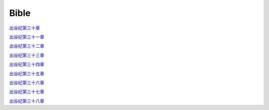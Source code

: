 Bible
================

`出谷纪第三十章`_

`出谷纪第三十一章`_

`出谷纪第三十二章`_

`出谷纪第三十三章`_

`出谷纪第三十四章`_

`出谷纪第三十五章`_

`出谷纪第三十六章`_

`出谷纪第三十七章`_

`出谷纪第三十八章`_

.. _`出谷纪第三十章`: https://www.xiaozhushou.org/index.php?m=bible&version=sigao&template=2&chapter=30

.. _`出谷纪第三十一章`: https://www.xiaozhushou.org/index.php?m=bible&version=sigao&template=2&chapter=31

.. _`出谷纪第三十二章`: https://www.xiaozhushou.org/index.php?m=bible&version=sigao&template=2&chapter=32

.. _`出谷纪第三十三章`: https://www.xiaozhushou.org/index.php?m=bible&version=sigao&template=2&chapter=33

.. _`出谷纪第三十四章`: https://www.xiaozhushou.org/index.php?m=bible&version=sigao&template=2&chapter=34

.. _`出谷纪第三十五章`: https://www.xiaozhushou.org/index.php?m=bible&version=sigao&template=2&chapter=35

.. _`出谷纪第三十六章`: https://www.xiaozhushou.org/index.php?m=bible&version=sigao&template=2&chapter=36

.. _`出谷纪第三十七章`: https://www.xiaozhushou.org/index.php?m=bible&version=sigao&template=2&chapter=37

.. _`出谷纪第三十八章`: https://www.xiaozhushou.org/index.php?m=bible&version=sigao&template=2&chapter=38


